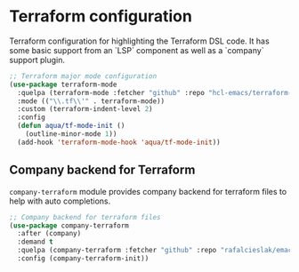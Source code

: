 #+begin_src emacs-lisp :exports none
  ;;;-*- lexical-binding:t ; -*-
  ;;; package --- Terraform helper configuration
  ;;;
  ;;; Commentary
  ;;; DO NOT EDIT THIS FILE DIRECTLY
  ;;; This is a file generated from a literate programing source file
  ;;; ORG mode configuration
  ;;; Filename           : terraform-config.el
  ;;; Description        : Major mode settings of Terraform configuration
  ;;; Date               :
  ;;; Last Modified Date :
  ;;
  ;;
  ;;; Code:
  ;;;
#+end_src

* Terraform configuration
Terraform configuration for highlighting the Terraform DSL code. It has some
basic support from an `LSP` component as well as a `company` support plugin.
#+begin_src emacs-lisp :lexical no
;; Terraform major mode configuration
(use-package terraform-mode
  :quelpa (terraform-mode :fetcher "github" :repo "hcl-emacs/terraform-mode")
  :mode (("\\.tf\\'" . terraform-mode))
  :custom (terraform-indent-level 2)
  :config
  (defun aqua/tf-mode-init ()
    (outline-minor-mode 1))
  (add-hook 'terraform-mode-hook 'aqua/tf-mode-init))
#+end_src

** Company backend for Terraform
=company-terraform= module provides company backend for terraform files to help
with auto completions.
#+begin_src emacs-lisp :lexical no
;; Company backend for terraform files
(use-package company-terraform
  :after (company)
  :demand t
  :quelpa (company-terraform :fetcher "github" :repo "rafalcieslak/emacs-company-terraform")
  :config (company-terraform-init))
#+end_src
